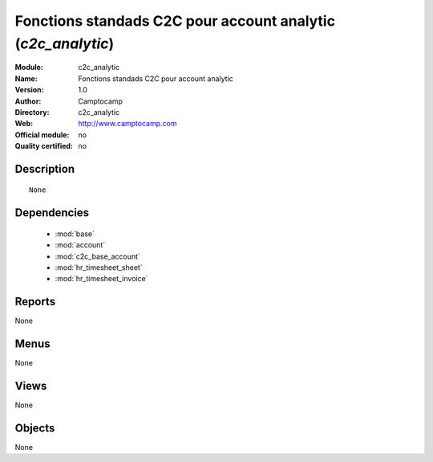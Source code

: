 
.. module:: c2c_analytic
    :synopsis: Fonctions standads C2C pour account analytic 
    :noindex:
.. 

.. raw:: html

    <link rel="stylesheet" href="../_static/hide_objects_in_sidebar.css" type="text/css" />

Fonctions standads C2C pour account analytic (*c2c_analytic*)
=============================================================
:Module: c2c_analytic
:Name: Fonctions standads C2C pour account analytic
:Version: 1.0
:Author: Camptocamp
:Directory: c2c_analytic
:Web: http://www.camptocamp.com
:Official module: no
:Quality certified: no

Description
-----------

::

  None

Dependencies
------------

 * :mod:`base`
 * :mod:`account`
 * :mod:`c2c_base_account`
 * :mod:`hr_timesheet_sheet`
 * :mod:`hr_timesheet_invoice`

Reports
-------

None


Menus
-------


None


Views
-----


None



Objects
-------

None
